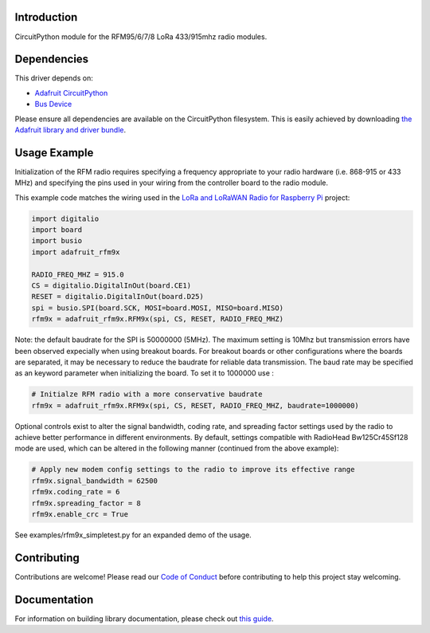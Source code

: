 Introduction
============

.. image:: https://readthedocs.org/projects/adafruit-circuitpython-rfm9x/badge/?version=latest
    :target: https://circuitpython.readthedocs.io/projects/rfm9x/en/latest/
    :alt: Documentation Status

.. image:: https://img.shields.io/discord/327254708534116352.svg
    :target: https://discord.gg/nBQh6qu
    :alt: Discord

.. image:: https://travis-ci.com/adafruit/Adafruit_CircuitPython_RFM9x.svg?branch=master
    :target: https://travis-ci.com/adafruit/Adafruit_CircuitPython_RFM9x
    :alt: Build Status

CircuitPython module for the RFM95/6/7/8 LoRa 433/915mhz radio modules.

Dependencies
=============
This driver depends on:

* `Adafruit CircuitPython <https://github.com/adafruit/circuitpython>`_
* `Bus Device <https://github.com/adafruit/Adafruit_CircuitPython_BusDevice>`_

Please ensure all dependencies are available on the CircuitPython filesystem.
This is easily achieved by downloading
`the Adafruit library and driver bundle <https://github.com/adafruit/Adafruit_CircuitPython_Bundle>`_.

Usage Example
=============

Initialization of the RFM radio requires specifying a frequency appropriate to
your radio hardware (i.e. 868-915 or 433 MHz) and specifying the pins used in your
wiring from the controller board to the radio module.

This example code matches the wiring used in the
`LoRa and LoRaWAN Radio for Raspberry Pi <https://learn.adafruit.com/lora-and-lorawan-radio-for-raspberry-pi/>`_
project:

.. code-block:: python

    import digitalio
    import board
    import busio
    import adafruit_rfm9x

    RADIO_FREQ_MHZ = 915.0
    CS = digitalio.DigitalInOut(board.CE1)
    RESET = digitalio.DigitalInOut(board.D25)
    spi = busio.SPI(board.SCK, MOSI=board.MOSI, MISO=board.MISO)
    rfm9x = adafruit_rfm9x.RFM9x(spi, CS, RESET, RADIO_FREQ_MHZ)

Note: the default baudrate for the SPI is 50000000 (5MHz). The maximum setting is 10Mhz but 
transmission errors have been observed expecially when using breakout boards.
For breakout boards or other configurations where the boards are separated, it may be necessary to reduce
the baudrate for reliable data transmission.
The baud rate may be specified as an keyword parameter when initializing the board.
To set it to 1000000 use :

.. code-block:: python

    # Initialze RFM radio with a more conservative baudrate
    rfm9x = adafruit_rfm9x.RFM9x(spi, CS, RESET, RADIO_FREQ_MHZ, baudrate=1000000)

Optional controls exist to alter the signal bandwidth, coding rate, and spreading factor
settings used by the radio to achieve better performance in different environments.
By default, settings compatible with RadioHead Bw125Cr45Sf128 mode are used, which can
be altered in the following manner (continued from the above example):

.. code-block:: python

    # Apply new modem config settings to the radio to improve its effective range
    rfm9x.signal_bandwidth = 62500
    rfm9x.coding_rate = 6
    rfm9x.spreading_factor = 8
    rfm9x.enable_crc = True

See examples/rfm9x_simpletest.py for an expanded demo of the usage.


Contributing
============

Contributions are welcome! Please read our `Code of Conduct
<https://github.com/adafruit/Adafruit_CircuitPython_RFM9x/blob/master/CODE_OF_CONDUCT.md>`_
before contributing to help this project stay welcoming.

Documentation
=============

For information on building library documentation, please check out `this guide <https://learn.adafruit.com/creating-and-sharing-a-circuitpython-library/sharing-our-docs-on-readthedocs#sphinx-5-1>`_.
